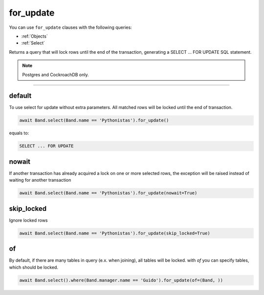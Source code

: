 .. _limit:

for_update
=====

You can use ``for_update`` clauses with the following queries:

* :ref:`Objects`
* :ref:`Select`

Returns a query that will lock rows until the end of the transaction, generating a SELECT ... FOR UPDATE SQL statement.

.. note:: Postgres and CockroachDB only.

-------------------------------------------------------------------------------

default
~~~~~~~
To use select for update without extra parameters. All matched rows will be locked until the end of transaction.

.. code-block:: python

    await Band.select(Band.name == 'Pythonistas').for_update()


equals to:

.. code-block:: sql

   SELECT ... FOR UPDATE


nowait
~~~~~~~
If another transaction has already acquired a lock on one or more selected rows, the exception will be raised instead of waiting for another transaction


.. code-block:: python

    await Band.select(Band.name == 'Pythonistas').for_update(nowait=True)


skip_locked
~~~~~~~
Ignore locked rows

.. code-block:: python

    await Band.select(Band.name == 'Pythonistas').for_update(skip_locked=True)



of
~~~~~~~
By default, if there are many tables in query (e.x. when joining), all tables will be locked.
with `of` you can specify tables, which should be locked.


.. code-block:: python

    await Band.select().where(Band.manager.name == 'Guido').for_update(of=(Band, ))

